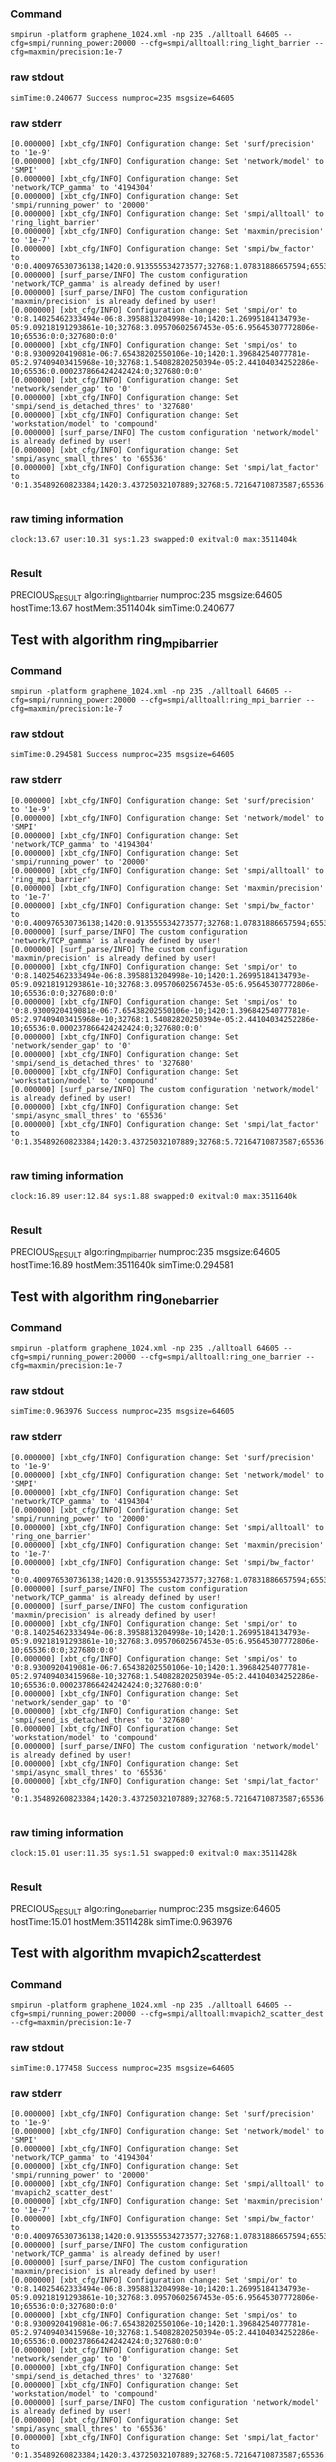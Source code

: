 *** Command
#+BEGIN_EXAMPLE
smpirun -platform graphene_1024.xml -np 235 ./alltoall 64605 --cfg=smpi/running_power:20000 --cfg=smpi/alltoall:ring_light_barrier --cfg=maxmin/precision:1e-7
#+END_EXAMPLE
*** raw stdout
#+BEGIN_EXAMPLE
simTime:0.240677 Success numproc=235 msgsize=64605
#+END_EXAMPLE
*** raw stderr
#+BEGIN_EXAMPLE
[0.000000] [xbt_cfg/INFO] Configuration change: Set 'surf/precision' to '1e-9'
[0.000000] [xbt_cfg/INFO] Configuration change: Set 'network/model' to 'SMPI'
[0.000000] [xbt_cfg/INFO] Configuration change: Set 'network/TCP_gamma' to '4194304'
[0.000000] [xbt_cfg/INFO] Configuration change: Set 'smpi/running_power' to '20000'
[0.000000] [xbt_cfg/INFO] Configuration change: Set 'smpi/alltoall' to 'ring_light_barrier'
[0.000000] [xbt_cfg/INFO] Configuration change: Set 'maxmin/precision' to '1e-7'
[0.000000] [xbt_cfg/INFO] Configuration change: Set 'smpi/bw_factor' to '0:0.400976530736138;1420:0.913555534273577;32768:1.07831886657594;65536:0.956083935262915;327680:0.929867998857892'
[0.000000] [surf_parse/INFO] The custom configuration 'network/TCP_gamma' is already defined by user!
[0.000000] [surf_parse/INFO] The custom configuration 'maxmin/precision' is already defined by user!
[0.000000] [xbt_cfg/INFO] Configuration change: Set 'smpi/or' to '0:8.14025462333494e-06:8.3958813204998e-10;1420:1.26995184134793e-05:9.09218191293861e-10;32768:3.09570602567453e-05:6.95645307772806e-10;65536:0:0;327680:0:0'
[0.000000] [xbt_cfg/INFO] Configuration change: Set 'smpi/os' to '0:8.9300920419081e-06:7.65438202550106e-10;1420:1.39684254077781e-05:2.97409403415968e-10;32768:1.54082820250394e-05:2.44104034252286e-10;65536:0.000237866424242424:0;327680:0:0'
[0.000000] [xbt_cfg/INFO] Configuration change: Set 'network/sender_gap' to '0'
[0.000000] [xbt_cfg/INFO] Configuration change: Set 'smpi/send_is_detached_thres' to '327680'
[0.000000] [xbt_cfg/INFO] Configuration change: Set 'workstation/model' to 'compound'
[0.000000] [surf_parse/INFO] The custom configuration 'network/model' is already defined by user!
[0.000000] [xbt_cfg/INFO] Configuration change: Set 'smpi/async_small_thres' to '65536'
[0.000000] [xbt_cfg/INFO] Configuration change: Set 'smpi/lat_factor' to '0:1.35489260823384;1420:3.43725032107889;32768:5.72164710873587;65536:11.9885319715471;327680:9.65041953605594'

#+END_EXAMPLE
*** raw timing information
#+BEGIN_EXAMPLE
clock:13.67 user:10.31 sys:1.23 swapped:0 exitval:0 max:3511404k

#+END_EXAMPLE
*** Result
PRECIOUS_RESULT algo:ring_light_barrier numproc:235 msgsize:64605 hostTime:13.67 hostMem:3511404k simTime:0.240677 
** Test with algorithm ring_mpi_barrier
*** Command
#+BEGIN_EXAMPLE
smpirun -platform graphene_1024.xml -np 235 ./alltoall 64605 --cfg=smpi/running_power:20000 --cfg=smpi/alltoall:ring_mpi_barrier --cfg=maxmin/precision:1e-7
#+END_EXAMPLE
*** raw stdout
#+BEGIN_EXAMPLE
simTime:0.294581 Success numproc=235 msgsize=64605
#+END_EXAMPLE
*** raw stderr
#+BEGIN_EXAMPLE
[0.000000] [xbt_cfg/INFO] Configuration change: Set 'surf/precision' to '1e-9'
[0.000000] [xbt_cfg/INFO] Configuration change: Set 'network/model' to 'SMPI'
[0.000000] [xbt_cfg/INFO] Configuration change: Set 'network/TCP_gamma' to '4194304'
[0.000000] [xbt_cfg/INFO] Configuration change: Set 'smpi/running_power' to '20000'
[0.000000] [xbt_cfg/INFO] Configuration change: Set 'smpi/alltoall' to 'ring_mpi_barrier'
[0.000000] [xbt_cfg/INFO] Configuration change: Set 'maxmin/precision' to '1e-7'
[0.000000] [xbt_cfg/INFO] Configuration change: Set 'smpi/bw_factor' to '0:0.400976530736138;1420:0.913555534273577;32768:1.07831886657594;65536:0.956083935262915;327680:0.929867998857892'
[0.000000] [surf_parse/INFO] The custom configuration 'network/TCP_gamma' is already defined by user!
[0.000000] [surf_parse/INFO] The custom configuration 'maxmin/precision' is already defined by user!
[0.000000] [xbt_cfg/INFO] Configuration change: Set 'smpi/or' to '0:8.14025462333494e-06:8.3958813204998e-10;1420:1.26995184134793e-05:9.09218191293861e-10;32768:3.09570602567453e-05:6.95645307772806e-10;65536:0:0;327680:0:0'
[0.000000] [xbt_cfg/INFO] Configuration change: Set 'smpi/os' to '0:8.9300920419081e-06:7.65438202550106e-10;1420:1.39684254077781e-05:2.97409403415968e-10;32768:1.54082820250394e-05:2.44104034252286e-10;65536:0.000237866424242424:0;327680:0:0'
[0.000000] [xbt_cfg/INFO] Configuration change: Set 'network/sender_gap' to '0'
[0.000000] [xbt_cfg/INFO] Configuration change: Set 'smpi/send_is_detached_thres' to '327680'
[0.000000] [xbt_cfg/INFO] Configuration change: Set 'workstation/model' to 'compound'
[0.000000] [surf_parse/INFO] The custom configuration 'network/model' is already defined by user!
[0.000000] [xbt_cfg/INFO] Configuration change: Set 'smpi/async_small_thres' to '65536'
[0.000000] [xbt_cfg/INFO] Configuration change: Set 'smpi/lat_factor' to '0:1.35489260823384;1420:3.43725032107889;32768:5.72164710873587;65536:11.9885319715471;327680:9.65041953605594'

#+END_EXAMPLE
*** raw timing information
#+BEGIN_EXAMPLE
clock:16.89 user:12.84 sys:1.88 swapped:0 exitval:0 max:3511640k

#+END_EXAMPLE
*** Result
PRECIOUS_RESULT algo:ring_mpi_barrier numproc:235 msgsize:64605 hostTime:16.89 hostMem:3511640k simTime:0.294581 
** Test with algorithm ring_one_barrier
*** Command
#+BEGIN_EXAMPLE
smpirun -platform graphene_1024.xml -np 235 ./alltoall 64605 --cfg=smpi/running_power:20000 --cfg=smpi/alltoall:ring_one_barrier --cfg=maxmin/precision:1e-7
#+END_EXAMPLE
*** raw stdout
#+BEGIN_EXAMPLE
simTime:0.963976 Success numproc=235 msgsize=64605
#+END_EXAMPLE
*** raw stderr
#+BEGIN_EXAMPLE
[0.000000] [xbt_cfg/INFO] Configuration change: Set 'surf/precision' to '1e-9'
[0.000000] [xbt_cfg/INFO] Configuration change: Set 'network/model' to 'SMPI'
[0.000000] [xbt_cfg/INFO] Configuration change: Set 'network/TCP_gamma' to '4194304'
[0.000000] [xbt_cfg/INFO] Configuration change: Set 'smpi/running_power' to '20000'
[0.000000] [xbt_cfg/INFO] Configuration change: Set 'smpi/alltoall' to 'ring_one_barrier'
[0.000000] [xbt_cfg/INFO] Configuration change: Set 'maxmin/precision' to '1e-7'
[0.000000] [xbt_cfg/INFO] Configuration change: Set 'smpi/bw_factor' to '0:0.400976530736138;1420:0.913555534273577;32768:1.07831886657594;65536:0.956083935262915;327680:0.929867998857892'
[0.000000] [surf_parse/INFO] The custom configuration 'network/TCP_gamma' is already defined by user!
[0.000000] [surf_parse/INFO] The custom configuration 'maxmin/precision' is already defined by user!
[0.000000] [xbt_cfg/INFO] Configuration change: Set 'smpi/or' to '0:8.14025462333494e-06:8.3958813204998e-10;1420:1.26995184134793e-05:9.09218191293861e-10;32768:3.09570602567453e-05:6.95645307772806e-10;65536:0:0;327680:0:0'
[0.000000] [xbt_cfg/INFO] Configuration change: Set 'smpi/os' to '0:8.9300920419081e-06:7.65438202550106e-10;1420:1.39684254077781e-05:2.97409403415968e-10;32768:1.54082820250394e-05:2.44104034252286e-10;65536:0.000237866424242424:0;327680:0:0'
[0.000000] [xbt_cfg/INFO] Configuration change: Set 'network/sender_gap' to '0'
[0.000000] [xbt_cfg/INFO] Configuration change: Set 'smpi/send_is_detached_thres' to '327680'
[0.000000] [xbt_cfg/INFO] Configuration change: Set 'workstation/model' to 'compound'
[0.000000] [surf_parse/INFO] The custom configuration 'network/model' is already defined by user!
[0.000000] [xbt_cfg/INFO] Configuration change: Set 'smpi/async_small_thres' to '65536'
[0.000000] [xbt_cfg/INFO] Configuration change: Set 'smpi/lat_factor' to '0:1.35489260823384;1420:3.43725032107889;32768:5.72164710873587;65536:11.9885319715471;327680:9.65041953605594'

#+END_EXAMPLE
*** raw timing information
#+BEGIN_EXAMPLE
clock:15.01 user:11.35 sys:1.51 swapped:0 exitval:0 max:3511428k

#+END_EXAMPLE
*** Result
PRECIOUS_RESULT algo:ring_one_barrier numproc:235 msgsize:64605 hostTime:15.01 hostMem:3511428k simTime:0.963976 
** Test with algorithm mvapich2_scatter_dest
*** Command
#+BEGIN_EXAMPLE
smpirun -platform graphene_1024.xml -np 235 ./alltoall 64605 --cfg=smpi/running_power:20000 --cfg=smpi/alltoall:mvapich2_scatter_dest --cfg=maxmin/precision:1e-7
#+END_EXAMPLE
*** raw stdout
#+BEGIN_EXAMPLE
simTime:0.177458 Success numproc=235 msgsize=64605
#+END_EXAMPLE
*** raw stderr
#+BEGIN_EXAMPLE
[0.000000] [xbt_cfg/INFO] Configuration change: Set 'surf/precision' to '1e-9'
[0.000000] [xbt_cfg/INFO] Configuration change: Set 'network/model' to 'SMPI'
[0.000000] [xbt_cfg/INFO] Configuration change: Set 'network/TCP_gamma' to '4194304'
[0.000000] [xbt_cfg/INFO] Configuration change: Set 'smpi/running_power' to '20000'
[0.000000] [xbt_cfg/INFO] Configuration change: Set 'smpi/alltoall' to 'mvapich2_scatter_dest'
[0.000000] [xbt_cfg/INFO] Configuration change: Set 'maxmin/precision' to '1e-7'
[0.000000] [xbt_cfg/INFO] Configuration change: Set 'smpi/bw_factor' to '0:0.400976530736138;1420:0.913555534273577;32768:1.07831886657594;65536:0.956083935262915;327680:0.929867998857892'
[0.000000] [surf_parse/INFO] The custom configuration 'network/TCP_gamma' is already defined by user!
[0.000000] [surf_parse/INFO] The custom configuration 'maxmin/precision' is already defined by user!
[0.000000] [xbt_cfg/INFO] Configuration change: Set 'smpi/or' to '0:8.14025462333494e-06:8.3958813204998e-10;1420:1.26995184134793e-05:9.09218191293861e-10;32768:3.09570602567453e-05:6.95645307772806e-10;65536:0:0;327680:0:0'
[0.000000] [xbt_cfg/INFO] Configuration change: Set 'smpi/os' to '0:8.9300920419081e-06:7.65438202550106e-10;1420:1.39684254077781e-05:2.97409403415968e-10;32768:1.54082820250394e-05:2.44104034252286e-10;65536:0.000237866424242424:0;327680:0:0'
[0.000000] [xbt_cfg/INFO] Configuration change: Set 'network/sender_gap' to '0'
[0.000000] [xbt_cfg/INFO] Configuration change: Set 'smpi/send_is_detached_thres' to '327680'
[0.000000] [xbt_cfg/INFO] Configuration change: Set 'workstation/model' to 'compound'
[0.000000] [surf_parse/INFO] The custom configuration 'network/model' is already defined by user!
[0.000000] [xbt_cfg/INFO] Configuration change: Set 'smpi/async_small_thres' to '65536'
[0.000000] [xbt_cfg/INFO] Configuration change: Set 'smpi/lat_factor' to '0:1.35489260823384;1420:3.43725032107889;32768:5.72164710873587;65536:11.9885319715471;327680:9.65041953605594'

#+END_EXAMPLE
*** raw timing information
#+BEGIN_EXAMPLE
clock:13.02 user:9.51 sys:1.37 swapped:0 exitval:0 max:3556812k

#+END_EXAMPLE
*** Result
PRECIOUS_RESULT algo:mvapich2_scatter_dest numproc:235 msgsize:64605 hostTime:13.02 hostMem:3556812k simTime:0.177458 
** Test with algorithm mvapich2
*** Command
#+BEGIN_EXAMPLE
smpirun -platform graphene_1024.xml -np 235 ./alltoall 64605 --cfg=smpi/running_power:20000 --cfg=smpi/alltoall:mvapich2 --cfg=maxmin/precision:1e-7
#+END_EXAMPLE
*** raw stdout
#+BEGIN_EXAMPLE
simTime:0.177458 Success numproc=235 msgsize=64605
#+END_EXAMPLE
*** raw stderr
#+BEGIN_EXAMPLE
[0.000000] [xbt_cfg/INFO] Configuration change: Set 'surf/precision' to '1e-9'
[0.000000] [xbt_cfg/INFO] Configuration change: Set 'network/model' to 'SMPI'
[0.000000] [xbt_cfg/INFO] Configuration change: Set 'network/TCP_gamma' to '4194304'
[0.000000] [xbt_cfg/INFO] Configuration change: Set 'smpi/running_power' to '20000'
[0.000000] [xbt_cfg/INFO] Configuration change: Set 'smpi/alltoall' to 'mvapich2'
[0.000000] [xbt_cfg/INFO] Configuration change: Set 'maxmin/precision' to '1e-7'
[0.000000] [xbt_cfg/INFO] Configuration change: Set 'smpi/bw_factor' to '0:0.400976530736138;1420:0.913555534273577;32768:1.07831886657594;65536:0.956083935262915;327680:0.929867998857892'
[0.000000] [surf_parse/INFO] The custom configuration 'network/TCP_gamma' is already defined by user!
[0.000000] [surf_parse/INFO] The custom configuration 'maxmin/precision' is already defined by user!
[0.000000] [xbt_cfg/INFO] Configuration change: Set 'smpi/or' to '0:8.14025462333494e-06:8.3958813204998e-10;1420:1.26995184134793e-05:9.09218191293861e-10;32768:3.09570602567453e-05:6.95645307772806e-10;65536:0:0;327680:0:0'
[0.000000] [xbt_cfg/INFO] Configuration change: Set 'smpi/os' to '0:8.9300920419081e-06:7.65438202550106e-10;1420:1.39684254077781e-05:2.97409403415968e-10;32768:1.54082820250394e-05:2.44104034252286e-10;65536:0.000237866424242424:0;327680:0:0'
[0.000000] [xbt_cfg/INFO] Configuration change: Set 'network/sender_gap' to '0'
[0.000000] [xbt_cfg/INFO] Configuration change: Set 'smpi/send_is_detached_thres' to '327680'
[0.000000] [xbt_cfg/INFO] Configuration change: Set 'workstation/model' to 'compound'
[0.000000] [surf_parse/INFO] The custom configuration 'network/model' is already defined by user!
[0.000000] [xbt_cfg/INFO] Configuration change: Set 'smpi/async_small_thres' to '65536'
[0.000000] [xbt_cfg/INFO] Configuration change: Set 'smpi/lat_factor' to '0:1.35489260823384;1420:3.43725032107889;32768:5.72164710873587;65536:11.9885319715471;327680:9.65041953605594'

#+END_EXAMPLE
*** raw timing information
#+BEGIN_EXAMPLE
clock:13.14 user:9.44 sys:1.54 swapped:0 exitval:0 max:3556812k

#+END_EXAMPLE
*** Result
PRECIOUS_RESULT algo:mvapich2 numproc:235 msgsize:64605 hostTime:13.14 hostMem:3556812k simTime:0.177458 
** Test with algorithm ompi
*** Command
#+BEGIN_EXAMPLE
smpirun -platform graphene_1024.xml -np 235 ./alltoall 64605 --cfg=smpi/running_power:20000 --cfg=smpi/alltoall:ompi --cfg=maxmin/precision:1e-7
#+END_EXAMPLE
*** raw stdout
#+BEGIN_EXAMPLE
simTime:0.225520 Success numproc=235 msgsize=64605
#+END_EXAMPLE
*** raw stderr
#+BEGIN_EXAMPLE
[0.000000] [xbt_cfg/INFO] Configuration change: Set 'surf/precision' to '1e-9'
[0.000000] [xbt_cfg/INFO] Configuration change: Set 'network/model' to 'SMPI'
[0.000000] [xbt_cfg/INFO] Configuration change: Set 'network/TCP_gamma' to '4194304'
[0.000000] [xbt_cfg/INFO] Configuration change: Set 'smpi/running_power' to '20000'
[0.000000] [xbt_cfg/INFO] Configuration change: Set 'smpi/alltoall' to 'ompi'
[0.000000] [xbt_cfg/INFO] Configuration change: Set 'maxmin/precision' to '1e-7'
[0.000000] [xbt_cfg/INFO] Configuration change: Set 'smpi/bw_factor' to '0:0.400976530736138;1420:0.913555534273577;32768:1.07831886657594;65536:0.956083935262915;327680:0.929867998857892'
[0.000000] [surf_parse/INFO] The custom configuration 'network/TCP_gamma' is already defined by user!
[0.000000] [surf_parse/INFO] The custom configuration 'maxmin/precision' is already defined by user!
[0.000000] [xbt_cfg/INFO] Configuration change: Set 'smpi/or' to '0:8.14025462333494e-06:8.3958813204998e-10;1420:1.26995184134793e-05:9.09218191293861e-10;32768:3.09570602567453e-05:6.95645307772806e-10;65536:0:0;327680:0:0'
[0.000000] [xbt_cfg/INFO] Configuration change: Set 'smpi/os' to '0:8.9300920419081e-06:7.65438202550106e-10;1420:1.39684254077781e-05:2.97409403415968e-10;32768:1.54082820250394e-05:2.44104034252286e-10;65536:0.000237866424242424:0;327680:0:0'
[0.000000] [xbt_cfg/INFO] Configuration change: Set 'network/sender_gap' to '0'
[0.000000] [xbt_cfg/INFO] Configuration change: Set 'smpi/send_is_detached_thres' to '327680'
[0.000000] [xbt_cfg/INFO] Configuration change: Set 'workstation/model' to 'compound'
[0.000000] [surf_parse/INFO] The custom configuration 'network/model' is already defined by user!
[0.000000] [xbt_cfg/INFO] Configuration change: Set 'smpi/async_small_thres' to '65536'
[0.000000] [xbt_cfg/INFO] Configuration change: Set 'smpi/lat_factor' to '0:1.35489260823384;1420:3.43725032107889;32768:5.72164710873587;65536:11.9885319715471;327680:9.65041953605594'

#+END_EXAMPLE
*** raw timing information
#+BEGIN_EXAMPLE
clock:12.97 user:9.50 sys:1.35 swapped:0 exitval:0 max:3511404k

#+END_EXAMPLE
*** Result
PRECIOUS_RESULT algo:ompi numproc:235 msgsize:64605 hostTime:12.97 hostMem:3511404k simTime:0.225520 
** Test with algorithm mpich
*** Command
#+BEGIN_EXAMPLE
smpirun -platform graphene_1024.xml -np 235 ./alltoall 64605 --cfg=smpi/running_power:20000 --cfg=smpi/alltoall:mpich --cfg=maxmin/precision:1e-7
#+END_EXAMPLE
*** raw stdout
#+BEGIN_EXAMPLE
simTime:0.225520 Success numproc=235 msgsize=64605
#+END_EXAMPLE
*** raw stderr
#+BEGIN_EXAMPLE
[0.000000] [xbt_cfg/INFO] Configuration change: Set 'surf/precision' to '1e-9'
[0.000000] [xbt_cfg/INFO] Configuration change: Set 'network/model' to 'SMPI'
[0.000000] [xbt_cfg/INFO] Configuration change: Set 'network/TCP_gamma' to '4194304'
[0.000000] [xbt_cfg/INFO] Configuration change: Set 'smpi/running_power' to '20000'
[0.000000] [xbt_cfg/INFO] Configuration change: Set 'smpi/alltoall' to 'mpich'
[0.000000] [xbt_cfg/INFO] Configuration change: Set 'maxmin/precision' to '1e-7'
[0.000000] [xbt_cfg/INFO] Configuration change: Set 'smpi/bw_factor' to '0:0.400976530736138;1420:0.913555534273577;32768:1.07831886657594;65536:0.956083935262915;327680:0.929867998857892'
[0.000000] [surf_parse/INFO] The custom configuration 'network/TCP_gamma' is already defined by user!
[0.000000] [surf_parse/INFO] The custom configuration 'maxmin/precision' is already defined by user!
[0.000000] [xbt_cfg/INFO] Configuration change: Set 'smpi/or' to '0:8.14025462333494e-06:8.3958813204998e-10;1420:1.26995184134793e-05:9.09218191293861e-10;32768:3.09570602567453e-05:6.95645307772806e-10;65536:0:0;327680:0:0'
[0.000000] [xbt_cfg/INFO] Configuration change: Set 'smpi/os' to '0:8.9300920419081e-06:7.65438202550106e-10;1420:1.39684254077781e-05:2.97409403415968e-10;32768:1.54082820250394e-05:2.44104034252286e-10;65536:0.000237866424242424:0;327680:0:0'
[0.000000] [xbt_cfg/INFO] Configuration change: Set 'network/sender_gap' to '0'
[0.000000] [xbt_cfg/INFO] Configuration change: Set 'smpi/send_is_detached_thres' to '327680'
[0.000000] [xbt_cfg/INFO] Configuration change: Set 'workstation/model' to 'compound'
[0.000000] [surf_parse/INFO] The custom configuration 'network/model' is already defined by user!
[0.000000] [xbt_cfg/INFO] Configuration change: Set 'smpi/async_small_thres' to '65536'
[0.000000] [xbt_cfg/INFO] Configuration change: Set 'smpi/lat_factor' to '0:1.35489260823384;1420:3.43725032107889;32768:5.72164710873587;65536:11.9885319715471;327680:9.65041953605594'

#+END_EXAMPLE
*** raw timing information
#+BEGIN_EXAMPLE
clock:12.97 user:9.57 sys:1.26 swapped:0 exitval:0 max:3511404k

#+END_EXAMPLE
*** Result
PRECIOUS_RESULT algo:mpich numproc:235 msgsize:64605 hostTime:12.97 hostMem:3511404k simTime:0.225520 
** Test with algorithm impi
*** Command
#+BEGIN_EXAMPLE
smpirun -platform graphene_1024.xml -np 235 ./alltoall 64605 --cfg=smpi/running_power:20000 --cfg=smpi/alltoall:impi --cfg=maxmin/precision:1e-7
#+END_EXAMPLE
*** raw stdout
#+BEGIN_EXAMPLE
simTime:0.337220 Success numproc=235 msgsize=64605
#+END_EXAMPLE
*** raw stderr
#+BEGIN_EXAMPLE
[0.000000] [xbt_cfg/INFO] Configuration change: Set 'surf/precision' to '1e-9'
[0.000000] [xbt_cfg/INFO] Configuration change: Set 'network/model' to 'SMPI'
[0.000000] [xbt_cfg/INFO] Configuration change: Set 'network/TCP_gamma' to '4194304'
[0.000000] [xbt_cfg/INFO] Configuration change: Set 'smpi/running_power' to '20000'
[0.000000] [xbt_cfg/INFO] Configuration change: Set 'smpi/alltoall' to 'impi'
[0.000000] [xbt_cfg/INFO] Configuration change: Set 'maxmin/precision' to '1e-7'
[0.000000] [xbt_cfg/INFO] Configuration change: Set 'smpi/bw_factor' to '0:0.400976530736138;1420:0.913555534273577;32768:1.07831886657594;65536:0.956083935262915;327680:0.929867998857892'
[0.000000] [surf_parse/INFO] The custom configuration 'network/TCP_gamma' is already defined by user!
[0.000000] [surf_parse/INFO] The custom configuration 'maxmin/precision' is already defined by user!
[0.000000] [xbt_cfg/INFO] Configuration change: Set 'smpi/or' to '0:8.14025462333494e-06:8.3958813204998e-10;1420:1.26995184134793e-05:9.09218191293861e-10;32768:3.09570602567453e-05:6.95645307772806e-10;65536:0:0;327680:0:0'
[0.000000] [xbt_cfg/INFO] Configuration change: Set 'smpi/os' to '0:8.9300920419081e-06:7.65438202550106e-10;1420:1.39684254077781e-05:2.97409403415968e-10;32768:1.54082820250394e-05:2.44104034252286e-10;65536:0.000237866424242424:0;327680:0:0'
[0.000000] [xbt_cfg/INFO] Configuration change: Set 'network/sender_gap' to '0'
[0.000000] [xbt_cfg/INFO] Configuration change: Set 'smpi/send_is_detached_thres' to '327680'
[0.000000] [xbt_cfg/INFO] Configuration change: Set 'workstation/model' to 'compound'
[0.000000] [surf_parse/INFO] The custom configuration 'network/model' is already defined by user!
[0.000000] [xbt_cfg/INFO] Configuration change: Set 'smpi/async_small_thres' to '65536'
[0.000000] [xbt_cfg/INFO] Configuration change: Set 'smpi/lat_factor' to '0:1.35489260823384;1420:3.43725032107889;32768:5.72164710873587;65536:11.9885319715471;327680:9.65041953605594'

#+END_EXAMPLE
*** raw timing information
#+BEGIN_EXAMPLE
clock:34.10 user:30.59 sys:1.36 swapped:0 exitval:0 max:3557604k

#+END_EXAMPLE
*** Result
PRECIOUS_RESULT algo:impi numproc:235 msgsize:64605 hostTime:34.10 hostMem:3557604k simTime:0.337220 
* Experiment 2
Don't do proc:853 size:1259835 as there is not enough memory (free mem: 48646940 kb)
Don't do proc:234 size:836958 as there is not enough memory (free mem: 48646940 kb)
Don't do proc:166 size:664206 as there is not enough memory (free mem: 48646940 kb)
Don't do proc:340 size:641721 as there is not enough memory (free mem: 48646940 kb)
Don't do proc:758 size:499310 as there is not enough memory (free mem: 48646940 kb)
Do proc:201 size:106652 freemem:48646940k mem usage:42874104
** Test with algorithm 2dmesh
